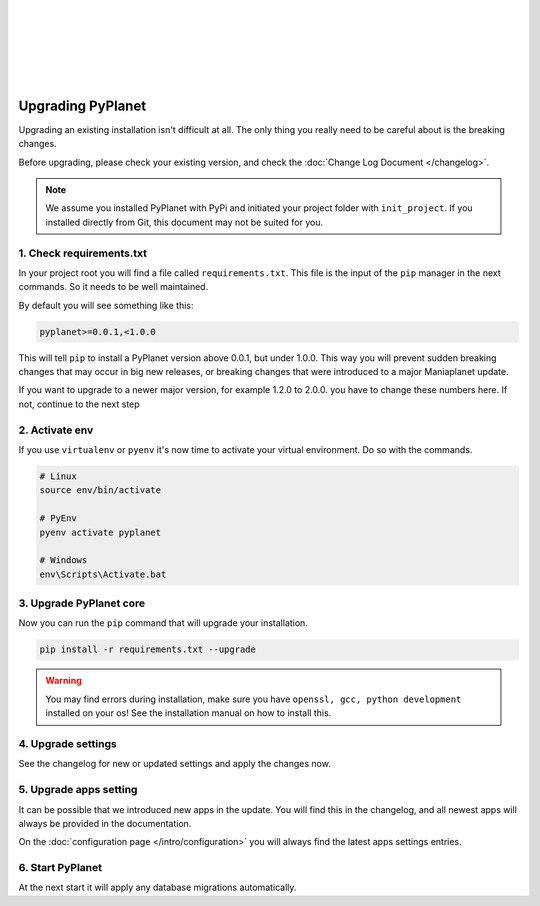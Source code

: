 |
|
|
|
|
|

Upgrading PyPlanet
==================

Upgrading an existing installation isn't difficult at all. The only thing you really need to be careful about is the
breaking changes.

Before upgrading, please check your existing version, and check the :doc:`Change Log Document </changelog>`.

.. note::

  We assume you installed PyPlanet with PyPi and initiated your project folder with ``init_project``.
  If you installed directly from Git, this document may not be suited for you.

1. Check requirements.txt
~~~~~~~~~~~~~~~~~~~~~~~~~

In your project root you will find a file called ``requirements.txt``. This file is the input of the ``pip`` manager in the
next commands. So it needs to be well maintained.

By default you will see something like this:

.. code-block:: text

  pyplanet>=0.0.1,<1.0.0

This will tell ``pip`` to install a PyPlanet version above 0.0.1, but under 1.0.0. This way you will prevent sudden breaking
changes that may occur in big new releases, or breaking changes that were introduced to a major Maniaplanet update.

If you want to upgrade to a newer major version, for example 1.2.0 to 2.0.0. you have to change these numbers here. If not, continue
to the next step

2. Activate env
~~~~~~~~~~~~~~~

If you use ``virtualenv`` or ``pyenv`` it's now time to activate your virtual environment. Do so with the commands.

.. code-block:: bash

  # Linux
  source env/bin/activate

  # PyEnv
  pyenv activate pyplanet

  # Windows
  env\Scripts\Activate.bat

3. Upgrade PyPlanet core
~~~~~~~~~~~~~~~~~~~~~~~~

Now you can run the ``pip`` command that will upgrade your installation.

.. code-block:: bash

  pip install -r requirements.txt --upgrade

.. warning::

  You may find errors during installation, make sure you have ``openssl, gcc, python development`` installed on your os!
  See the installation manual on how to install this.


4. Upgrade settings
~~~~~~~~~~~~~~~~~~~

See the changelog for new or updated settings and apply the changes now.


5. Upgrade apps setting
~~~~~~~~~~~~~~~~~~~~~~~

It can be possible that we introduced new apps in the update. You will find this in the changelog, and all newest apps
will always be provided in the documentation.

On the :doc:`configuration page </intro/configuration>` you will always find the latest apps settings entries.


6. Start PyPlanet
~~~~~~~~~~~~~~~~~

At the next start it will apply any database migrations automatically.
